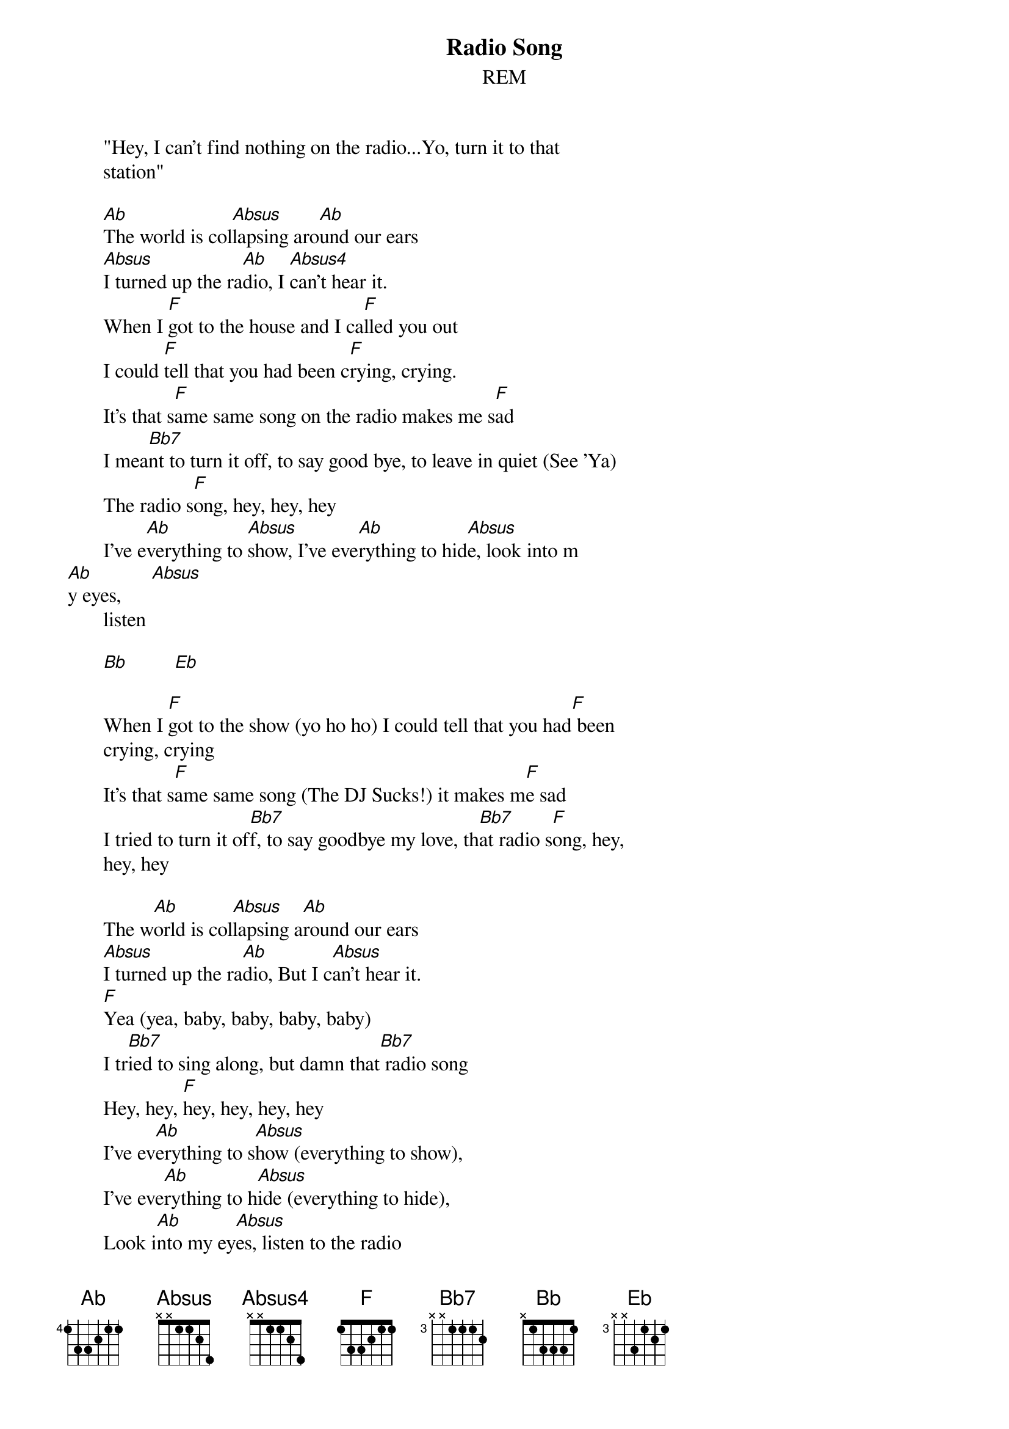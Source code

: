 #From: Rich Ormerod <Richard.Ormerod@newcastle.ac.uk>
{t:Radio Song}
{st:REM}
       
       "Hey, I can't find nothing on the radio...Yo, turn it to that
       station"
       
       [Ab]The world is col[Absus]lapsing aro[Ab]und our ears
       [Absus]I turned up the ra[Ab]dio, I [Absus4]can't hear it.
       When I [F]got to the house and I ca[F]lled you out
       I could [F]tell that you had been c[F]rying, crying.
       It's that s[F]ame same song on the radio makes me s[F]ad
       I mea[Bb7]nt to turn it off, to say good bye, to leave in quiet (See 'Ya)
       The radio s[F]ong, hey, hey, hey
       I've e[Ab]verything to [Absus]show, I've eve[Ab]rything to hid[Absus]e, look into m
[Ab]y eyes,      [Absus]     
       listen
       
       [Bb]         [Eb]    

       When I [F]got to the show (yo ho ho) I could tell that you had[F] been
       crying, crying
       It's that s[F]ame same song (The DJ Sucks!) it makes m[F]e sad
       I tried to turn it of[Bb7]f, to say goodbye my love, th[Bb7]at radio s[F]ong, hey,
       hey, hey
       
       The w[Ab]orld is col[Absus]lapsing a[Ab]round our ears
       [Absus]I turned up the ra[Ab]dio, But I c[Absus]an't hear it.
       [F]Yea (yea, baby, baby, baby, baby)
       I tr[Bb7]ied to sing along, but damn that[Bb7] radio song
       Hey, hey, [F]hey, hey, hey, hey
       I've ev[Ab]erything to s[Absus]how (everything to show), 
       I've eve[Ab]rything to h[Absus]ide (everything to hide), 
       Look i[Ab]nto my ey[Absus]es, listen to the radio
       I [Absus]turned up the ra[Ab]dio, I can[Ab]'t hear it[Ab]
       Now I c[Ab]an't hear it.      [Bb]    [Eb]  
       Hey, hey, he[F]y (say what) 
       Hey, hey, hey (let me do that with you)
       Hey, hey, hey, hey ,hey, hey, hey, hey
       Hey, hey, hey, hey, hey, (say what, say what, say what)
       Hey, hey, hey (check it out)
       (What are you saying, what are you playing.)
       (Who are you obeying day out and day in.)
       (Baby, baby, baby, baby, that stuff is driving me crazy.)
       (DJs communicate to the masses, sex and violent classes.)
       (Now our children grow up prisoners, all their lives radio
       listeners.)
